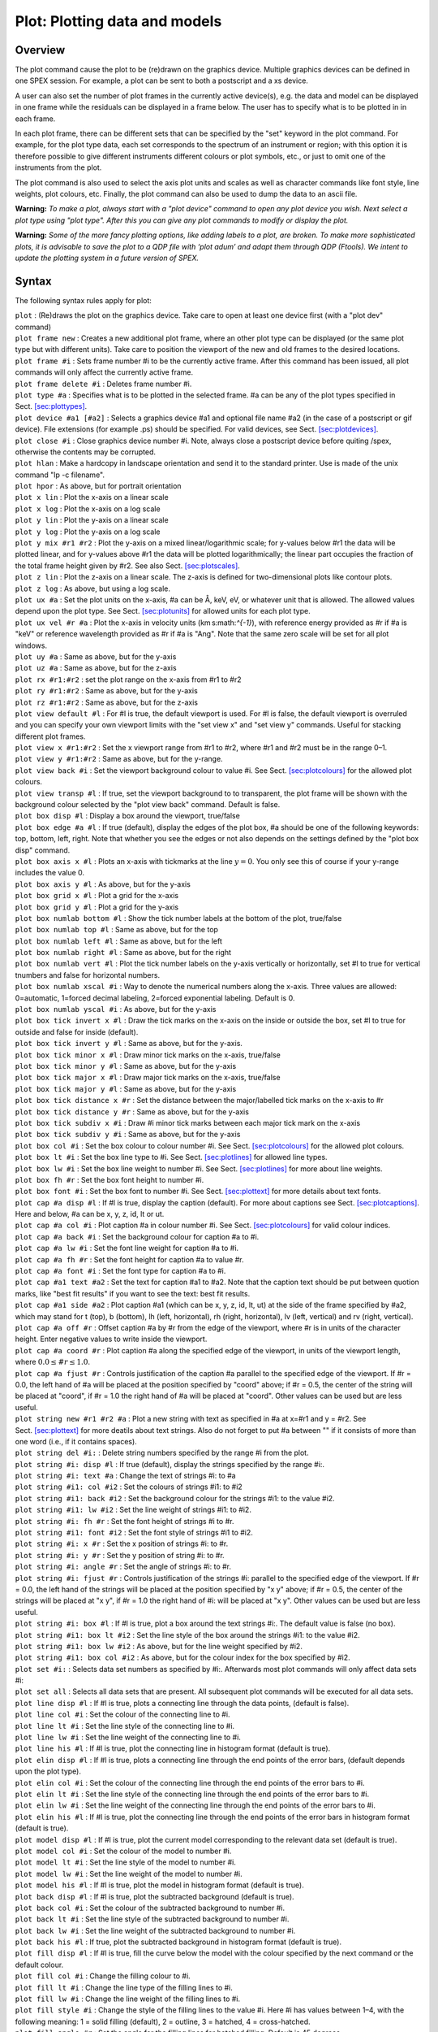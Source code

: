 .. _sec:plot:

Plot: Plotting data and models
==============================

Overview
~~~~~~~~

The plot command cause the plot to be (re)drawn on the graphics device.
Multiple graphics devices can be defined in one SPEX session. For
example, a plot can be sent to both a postscript and a xs device.

A user can also set the number of plot frames in the currently active
device(s), e.g. the data and model can be displayed in one frame while
the residuals can be displayed in a frame below. The user has to specify
what is to be plotted in in each frame.

In each plot frame, there can be different sets that can be specified by
the "set" keyword in the plot command. For example, for the plot type
data, each set corresponds to the spectrum of an instrument or region;
with this option it is therefore possible to give different instruments
different colours or plot symbols, etc., or just to omit one of the
instruments from the plot.

The plot command is also used to select the axis plot units and scales
as well as character commands like font style, line weights, plot
colours, etc. Finally, the plot command can also be used to dump the
data to an ascii file.

**Warning:** *To make a plot, always start with a "plot device" command
to open any plot device you wish. Next select a plot type using "plot
type". After this you can give any plot commands to modify or display
the plot.*

**Warning:** *Some of the more fancy plotting options, like adding
labels to a plot, are broken. To make more sophisticated plots, it is
advisable to save the plot to a QDP file with ‘plot adum’ and adapt them
through QDP (Ftools). We intent to update the plotting system in a
future version of SPEX.*

Syntax
~~~~~~

The following syntax rules apply for plot:

| ``plot`` : (Re)draws the plot on the graphics device. Take care to
  open at least one device first (with a "plot dev" command)
| ``plot frame new`` : Creates a new additional plot frame, where an
  other plot type can be displayed (or the same plot type but with
  different units). Take care to position the viewport of the new and
  old frames to the desired locations.
| ``plot frame #i`` : Sets frame number #i to be the currently active
  frame. After this command has been issued, all plot commands will only
  affect the currently active frame.
| ``plot frame delete #i`` : Deletes frame number #i.
| ``plot type #a`` : Specifies what is to be plotted in the selected
  frame. #a can be any of the plot types specified in
  Sect. \ `[sec:plottypes] <#sec:plottypes>`__.
| ``plot device #a1 [#a2]`` : Selects a graphics device #a1 and optional
  file name #a2 (in the case of a postscript or gif device). File
  extensions (for example .ps) should be specified. For valid devices,
  see Sect. \ `[sec:plotdevices] <#sec:plotdevices>`__.
| ``plot close #i`` : Close graphics device number #i. Note, always
  close a postscript device before quiting /spex, otherwise the contents
  may be corrupted.
| ``plot hlan`` : Make a hardcopy in landscape orientation and send it
  to the standard printer. Use is made of the unix command "lp -c
  filename".
| ``plot hpor`` : As above, but for portrait orientation
| ``plot x lin`` : Plot the x-axis on a linear scale
| ``plot x log`` : Plot the x-axis on a log scale
| ``plot y lin`` : Plot the y-axis on a linear scale
| ``plot y log`` : Plot the y-axis on a log scale
| ``plot y mix #r1 #r2`` : Plot the y-axis on a mixed linear/logarithmic
  scale; for y-values below #r1 the data will be plotted linear, and for
  y-values above #r1 the data will be plotted logarithmically; the
  linear part occupies the fraction of the total frame height given by
  #r2. See also Sect. \ `[sec:plotscales] <#sec:plotscales>`__.
| ``plot z lin`` : Plot the z-axis on a linear scale. The z-axis is
  defined for two-dimensional plots like contour plots.
| ``plot z log`` : As above, but using a log scale.
| ``plot ux #a`` : Set the plot units on the x-axis, #a can be Å, keV,
  eV, or whatever unit that is allowed. The allowed values depend upon
  the plot type. See Sect. \ `[sec:plotunits] <#sec:plotunits>`__ for
  allowed units for each plot type.
| ``plot ux vel #r #a`` : Plot the x-axis in velocity units
  (km s:math:`^{-1}`), with reference energy provided as #r if #a is
  "keV" or reference wavelength provided as #r if #a is "Ang". Note that
  the same zero scale will be set for all plot windows.
| ``plot uy #a`` : Same as above, but for the y-axis
| ``plot uz #a`` : Same as above, but for the z-axis
| ``plot rx #r1:#r2`` : set the plot range on the x-axis from #r1 to #r2
| ``plot ry #r1:#r2`` : Same as above, but for the y-axis
| ``plot rz #r1:#r2`` : Same as above, but for the z-axis
| ``plot view default #l`` : For #l is true, the default viewport is
  used. For #l is false, the default viewport is overruled and you can
  specify your own viewport limits with the "set view x" and "set view
  y" commands. Useful for stacking different plot frames.
| ``plot view x #r1:#r2`` : Set the x viewport range from #r1 to #r2,
  where #r1 and #r2 must be in the range 0–1.
| ``plot view y #r1:#r2`` : Same as above, but for the y-range.
| ``plot view back #i`` : Set the viewport background colour to value
  #i. See Sect. \ `[sec:plotcolours] <#sec:plotcolours>`__ for the
  allowed plot colours.
| ``plot view transp #l`` : If true, set the viewport background to to
  transparent, the plot frame will be shown with the background colour
  selected by the "plot view back" command. Default is false.
| ``plot box disp #l`` : Display a box around the viewport, true/false
| ``plot box edge #a #l`` : If true (default), display the edges of the
  plot box, #a should be one of the following keywords: top, bottom,
  left, right. Note that whether you see the edges or not also depends
  on the settings defined by the "plot box disp" command.
| ``plot box axis x #l`` : Plots an x-axis with tickmarks at the line
  :math:`y=0`. You only see this of course if your y-range includes the
  value 0.
| ``plot box axis y #l`` : As above, but for the y-axis
| ``plot box grid x #l`` : Plot a grid for the x-axis
| ``plot box grid y #l`` : Plot a grid for the y-axis
| ``plot box numlab bottom #l`` : Show the tick number labels at the
  bottom of the plot, true/false
| ``plot box numlab top #l`` : Same as above, but for the top
| ``plot box numlab left #l`` : Same as above, but for the left
| ``plot box numlab right #l`` : Same as above, but for the right
| ``plot box numlab vert #l`` : Plot the tick number labels on the
  y-axis vertically or horizontally, set #l to true for vertical
  tnumbers and false for horizontal numbers.
| ``plot box numlab xscal #i`` : Way to denote the numerical numbers
  along the x-axis. Three values are allowed: 0=automatic, 1=forced
  decimal labeling, 2=forced exponential labeling. Default is 0.
| ``plot box numlab yscal #i`` : As above, but for the y-axis
| ``plot box tick invert x #l`` : Draw the tick marks on the x-axis on
  the inside or outside the box, set #l to true for outside and false
  for inside (default).
| ``plot box tick invert y #l`` : Same as above, but for the y-axis.
| ``plot box tick minor x #l`` : Draw minor tick marks on the x-axis,
  true/false
| ``plot box tick minor y #l`` : Same as above, but for the y-axis
| ``plot box tick major x #l`` : Draw major tick marks on the x-axis,
  true/false
| ``plot box tick major y #l`` : Same as above, but for the y-axis
| ``plot box tick distance x #r`` : Set the distance between the
  major/labelled tick marks on the x-axis to #r
| ``plot box tick distance y #r`` : Same as above, but for the y-axis
| ``plot box tick subdiv x #i`` : Draw #i minor tick marks between each
  major tick mark on the x-axis
| ``plot box tick subdiv y #i`` : Same as above, but for the y-axis
| ``plot box col #i`` : Set the box colour to colour number #i. See
  Sect. \ `[sec:plotcolours] <#sec:plotcolours>`__ for the allowed plot
  colours.
| ``plot box lt #i`` : Set the box line type to #i. See
  Sect. \ `[sec:plotlines] <#sec:plotlines>`__ for allowed line types.
| ``plot box lw #i`` : Set the box line weight to number #i. See
  Sect. \ `[sec:plotlines] <#sec:plotlines>`__ for more about line
  weights.
| ``plot box fh #r`` : Set the box font height to number #i.
| ``plot box font #i`` : Set the box font to number #i. See
  Sect. \ `[sec:plottext] <#sec:plottext>`__ for more details about text
  fonts.
| ``plot cap #a disp #l`` : If #l is true, display the caption
  (default). For more about captions see
  Sect. \ `[sec:plotcaptions] <#sec:plotcaptions>`__. Here and below, #a
  can be x, y, z, id, lt or ut.
| ``plot cap #a col #i`` : Plot caption #a in colour number #i. See
  Sect. \ `[sec:plotcolours] <#sec:plotcolours>`__ for valid colour
  indices.
| ``plot cap #a back #i`` : Set the background colour for caption #a to
  #i.
| ``plot cap #a lw #i`` : Set the font line weight for caption #a to #i.
| ``plot cap #a fh #r`` : Set the font height for caption #a to value
  #r.
| ``plot cap #a font #i`` : Set the font type for caption #a to #i.
| ``plot cap #a1 text #a2`` : Set the text for caption #a1 to #a2. Note
  that the caption text should be put between quotion marks, like "best
  fit results" if you want to see the text: best fit results.
| ``plot cap #a1 side #a2`` : Plot caption #a1 (which can be x, y, z,
  id, lt, ut) at the side of the frame specified by #a2, which may stand
  for t (top), b (bottom), lh (left, horizontal), rh (right,
  horizontal), lv (left, vertical) and rv (right, vertical).
| ``plot cap #a off #r`` : Offset caption #a by #r from the edge of the
  viewport, where #r is in units of the character height. Enter negative
  values to write inside the viewport.
| ``plot cap #a coord #r`` : Plot caption #a along the specified edge of
  the viewport, in units of the viewport length, where
  :math:`0.0 \le #r \le 1.0`.
| ``plot cap #a fjust #r`` : Controls justification of the caption #a
  parallel to the specified edge of the viewport. If #r = 0.0, the left
  hand of #a will be placed at the position specified by "coord" above;
  if #r = 0.5, the center of the string will be placed at "coord", if #r
  = 1.0 the right hand of #a will be placed at "coord". Other values can
  be used but are less useful.
| ``plot string new #r1 #r2 #a`` : Plot a new string with text as
  specified in #a at x=#r1 and y = #r2. See
  Sect. \ `[sec:plottext] <#sec:plottext>`__ for more deatils about text
  strings. Also do not forget to put #a between "" if it consists of
  more than one word (i.e., if it contains spaces).
| ``plot string del #i:`` : Delete string numbers specified by the range
  #i from the plot.
| ``plot string #i: disp #l`` : If true (default), display the strings
  specified by the range #i:.
| ``plot string #i: text #a`` : Change the text of strings #i: to #a
| ``plot string #i1: col #i2`` : Set the colours of strings #i1: to #i2
| ``plot string #i1: back #i2`` : Set the background colour for the
  strings #i1: to the value #i2.
| ``plot string #i1: lw #i2`` : Set the line weight of strings #i1: to
  #i2.
| ``plot string #i: fh #r`` : Set the font height of strings #i to #r.
| ``plot string #i1: font #i2`` : Set the font style of strings #i1 to
  #i2.
| ``plot string #i: x #r`` : Set the x position of strings #i: to #r.
| ``plot string #i: y #r`` : Set the y position of string #i: to #r.
| ``plot string #i: angle #r`` : Set the angle of strings #i: to #r.
| ``plot string #i: fjust #r`` : Controls justification of the strings
  #i: parallel to the specified edge of the viewport. If #r = 0.0, the
  left hand of the strings will be placed at the position specified by
  "x y" above; if #r = 0.5, the center of the strings will be placed at
  "x y", if #r = 1.0 the right hand of #i: will be placed at "x y".
  Other values can be used but are less useful.
| ``plot string #i: box #l`` : If #l is true, plot a box around the text
  strings #i:. The default value is false (no box).
| ``plot string #i1: box lt #i2`` : Set the line style of the box around
  the strings #i1: to the value #i2.
| ``plot string #i1: box lw #i2`` : As above, but for the line weight
  specified by #i2.
| ``plot string #i1: box col #i2`` : As above, but for the colour index
  for the box specified by #i2.
| ``plot set #i:`` : Selects data set numbers as specified by #i:.
  Afterwards most plot commands will only affect data sets #i:
| ``plot set all`` : Selects all data sets that are present. All
  subsequent plot commands will be executed for all data sets.
| ``plot line disp #l`` : If #l is true, plots a connecting line through
  the data points, (default is false).
| ``plot line col #i`` : Set the colour of the connecting line to #i.
| ``plot line lt #i`` : Set the line style of the connecting line to #i.
| ``plot line lw #i`` : Set the line weight of the connecting line to
  #i.
| ``plot line his #l`` : If #l is true, plot the connecting line in
  histogram format (default is true).
| ``plot elin disp #l`` : If #l is true, plots a connecting line through
  the end points of the error bars, (default depends upon the plot
  type).
| ``plot elin col #i`` : Set the colour of the connecting line through
  the end points of the error bars to #i.
| ``plot elin lt #i`` : Set the line style of the connecting line
  through the end points of the error bars to #i.
| ``plot elin lw #i`` : Set the line weight of the connecting line
  through the end points of the error bars to #i.
| ``plot elin his #l`` : If #l is true, plot the connecting line through
  the end points of the error bars in histogram format (default is
  true).
| ``plot model disp #l`` : If #l is true, plot the current model
  corresponding to the relevant data set (default is true).
| ``plot model col #i`` : Set the colour of the model to number #i.
| ``plot model lt #i`` : Set the line style of the model to number #i.
| ``plot model lw #i`` : Set the line weight of the model to number #i.
| ``plot model his #l`` : If #l is true, plot the model in histogram
  format (default is true).
| ``plot back disp #l`` : If #l is true, plot the subtracted background
  (default is true).
| ``plot back col #i`` : Set the colour of the subtracted background to
  number #i.
| ``plot back lt #i`` : Set the line style of the subtracted background
  to number #i.
| ``plot back lw #i`` : Set the line weight of the subtracted background
  to number #i.
| ``plot back his #l`` : If true, plot the subtracted background in
  histogram format (default is true).
| ``plot fill disp #l`` : If #l is true, fill the curve below the model
  with the colour specified by the next command or the default colour.
| ``plot fill col #i`` : Change the filling colour to #i.
| ``plot fill lt #i`` : Change the line type of the filling lines to #i.
| ``plot fill lw #i`` : Change the line weight of the filling lines to
  #i.
| ``plot fill style #i`` : Change the style of the filling lines to the
  value #i. Here #i has values between 1–4, with the following meaning:
  1 = solid filling (default), 2 = outline, 3 = hatched, 4 =
  cross-hatched.
| ``plot fill angle #r`` : Set the angle for the filling lines for
  hatched filling. Default is 45 degrees.
| ``plot fill sep #r`` : Set the distance between the filling lines for
  hatched filling. The unit spacing is 1 % of the smaller of the height
  or width of the viewing surface. This should not be zero.
| ``plot fill phase #r`` : The phase between the hatch lines that fill
  the area.
| ``plot data disp #l`` : If #l is true, display the data.
| ``plot data errx #l`` : If #l is true, display the error bars in the
  x-direction.
| ``plot data erry #l`` : If #l is true, display the error bars in the
  y-direction.
| ``plot data col #i`` : Give the data colour index #i.
| ``plot data lt #i`` : Give the data line style #i.
| ``plot data lw #i`` : Give the data line weight #i.
| ``plot data fh #r`` : Give the symbols for the data font height #r.
| ``plot data symbol #i`` : Plot the data with symbol number #i. For
  symbol numbers, see Sect. \ `[sec:plotmarkers] <#sec:plotmarkers>`__.
| ``plot adum #a [overwrite] [append]`` : Dump the data and model in the
  plot in an ascii file with filename #a. The extension ".qdp" will
  automatically be appended. Note that the data will be written as they
  are, i.e. if you have a logarithmic x-axis or y-axis, the logs of the
  plotted quantities will be written. If you want to replot your data
  later with for example the qdp package, take care that you plot the
  data in SPEX on a lin-lin frame before you execute the "plot adum"
  command. Also note that the data will be written in the units that
  were specified in the plot (energy, wavelength or whatever is
  applicable. If the optional "append" keyword is present, the data will
  be appended to any existing file with the name #a; if the optional
  "overwrite" keyword is present, any pre-existing file with the name #a
  will be overwritten by the new data.

Examples
~~~~~~~~

| ``plot device xs`` : Open the graphic device xs (xserver)
| ``plot device ps myplot.ps`` : Select a postscript device connected to
  the file name myplot.ps
| ``plot type data`` : Plot the data on the selected graphics device(s)
| ``plot ux angstrom`` : Set the x-axis plot units to Å
| ``plot uy angstrom`` : Set the y-axis plot units to Counts/s/Å
| ``plot frame new`` : Open a new frame in the selected graphics
  device(s)
| ``plot frame 2`` : Go to the 2nd frame, all plot commands will now
  only affect frame 2
| ``plot type chi`` : Plot the residuals in frame 2
| ``plot uy rel`` : Set the y-axis plot units in frame 2 to (Observed -
  Model)/Model
| ``plot view default f`` : Set the default viewport keyword to false so
  that new user viewport values can be specified for frame 2
| ``plot view y 0.2:0.8`` : Set the y viewport limits of frame 2 from
  0.2 to 0.8 of the full device window
| ``plot cap id disp f`` : Do not display the id caption of frame 2
| ``plot cap ut disp f`` : Do not display the upper top caption of frame
  2
| ``plot cap lt disp f`` : Do not display the lower top caption of frame
  2
| ``plot ux a`` : Set the x-axis plot units of frame 2 to Å
| ``plot ux 21.602 ang`` : Plot the x-axis as velocity in
  km \ :math:`^{-1}` relative to a wavelength of 21.602 Å.
| ``plot ry -1:1`` : Set the y-axis plot range of frame 2 to between a
  lower limit of -1 and an upper limit of 1
| ``plot frame 1`` : Go to frame 1
| ``plot view default f`` : Set the default viewport keyword to false so
  that new user viewport values can be specified for frame 1
| ``plot view x 0.25:0.75`` : Set the x viewport limits of frame 1 from
  0.25 to 0.75 of the full device window
| ``plot de cps filename.ps`` : Open a colour postscript graphics device
  and write the output file to filename.ps
| ``plot`` : Redraw the plot on all frames and devices
| ``plot close 2`` : Close device number 2, which is the postscript
  device in this case
